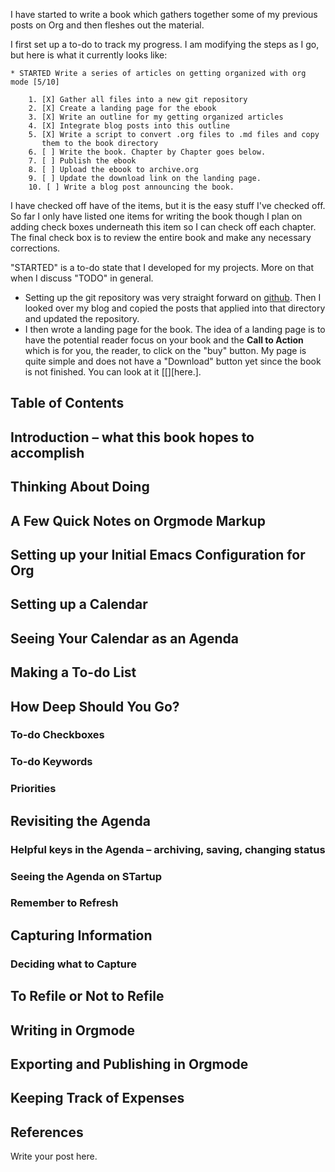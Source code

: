 I have started to write a book which gathers together some of my
previous posts on Org and then fleshes out the material.

I first set up a to-do to track my progress. I am modifying the steps
as I go, but here is what it currently looks like:

 #+begin_example
 * STARTED Write a series of articles on getting organized with org mode [5/10]

     1. [X] Gather all files into a new git repository
     2. [X] Create a landing page for the ebook
     3. [X] Write an outline for my getting organized articles
     4. [X] Integrate blog posts into this outline
     5. [X] Write a script to convert .org files to .md files and copy
        them to the book directory
     6. [ ] Write the book. Chapter by Chapter goes below.
     7. [ ] Publish the ebook
     8. [ ] Upload the ebook to archive.org
     9. [ ] Update the download link on the landing page.
     10. [ ] Write a blog post announcing the book.
#+end_example

I have checked off have of the items, but it is the easy stuff I've
checked off. So far I only have listed one items for writing the book
though I plan on adding check boxes underneath this item so I can
check off each chapter. The final check box is to review the entire
book and make any necessary corrections.

"STARTED" is a to-do state that I developed for my projects. More on
that when I discuss "TODO" in general.

- Setting up the git repository was very straight forward on [[https://github.com/][github]].
  Then I looked over my blog and copied the posts that applied into
  that directory and updated the repository.
- I then wrote a landing page for the book. The idea of a landing page
  is to have the potential reader focus on your book and the *Call to
  Action* which is for you, the reader, to click on the "buy" button.
  My page is quite simple and does not have a "Download" button yet
  since the book is not finished. You can look at it [[][here.].
** Table of Contents
** Introduction -- what this book hopes to accomplish
** Thinking About Doing
** A Few Quick Notes on Orgmode Markup
** Setting up your Initial Emacs Configuration for Org
** Setting up a Calendar
** Seeing Your Calendar as an Agenda
** Making a To-do List
** How Deep Should You Go?
*** To-do Checkboxes
*** To-do Keywords
*** Priorities
** Revisiting the Agenda
*** Helpful keys in the Agenda -- archiving, saving, changing status
*** Seeing the Agenda on STartup
*** Remember to Refresh
** Capturing Information
*** Deciding what to Capture
** To Refile or Not to Refile
** Writing in Orgmode
** Exporting and Publishing in Orgmode
** Keeping Track of Expenses
** References

Write your post here.
